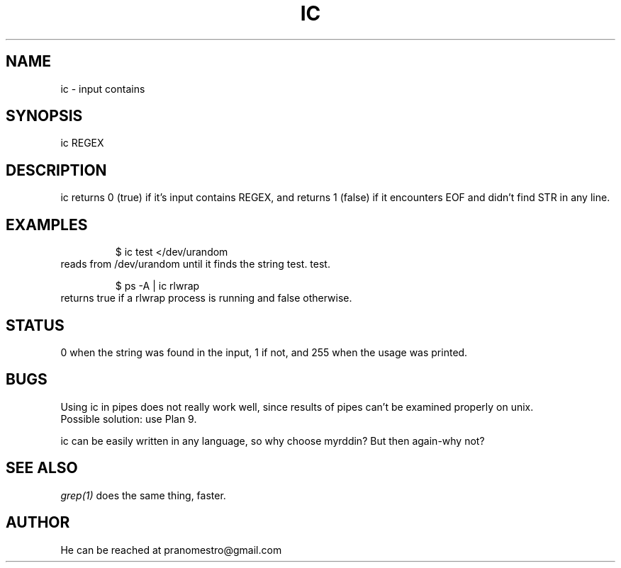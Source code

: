 .TH IC 1
.SH NAME
ic \- input contains

.SH SYNOPSIS
ic REGEX

.SH DESCRIPTION
ic returns 0 (true) if it's input contains REGEX, and
returns 1 (false) if it encounters EOF and didn't find
STR in any line.

.SH EXAMPLES
.PP
.fi
.RS
$ ic test </dev/urandom
.RE
.fi
reads from /dev/urandom until it finds the string test.
test.
.PP
.fi
.RS
$ ps -A | ic rlwrap
.RE
.fi
returns true if a rlwrap process is running and false otherwise.

.SH STATUS
0 when the string was found in the input, 1 if not, and 255 when the
usage was printed.

.SH BUGS
Using ic in pipes does not really work well, since results of pipes
can't be examined properly on unix.
.br
Possible solution: use Plan 9.
.P
ic can be easily written in any language, so why choose myrddin?
But then again-why not?

.SH "SEE ALSO"
.IR grep(1)
does the same thing, faster.

.SH AUTHOR
He can be reached at pranomestro@gmail.com
